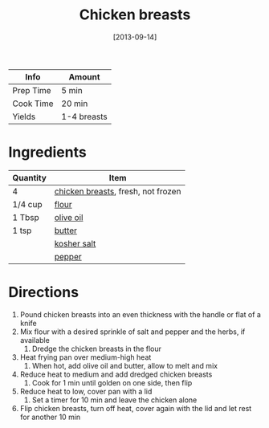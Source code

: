 :PROPERTIES:
:ID:       84679ac8-0dae-4cdf-9521-cdaf39aae5c5
:END:
#+TITLE: Chicken breasts
#+DATE: [2013-09-14]
#+LAST_MODIFIED: [2022-10-12 Wed 00:35]
#+FILETAGS: :recipe:basics:

| Info      | Amount      |
|-----------+-------------|
| Prep Time | 5 min       |
| Cook Time | 20 min      |
| Yields    | 1-4 breasts |

* Ingredients

| Quantity | Item                               |
|----------+------------------------------------|
| 4        | [[id:844b425a-0bc1-486c-a3ce-755652960211][chicken breasts]], fresh, not frozen |
| 1/4 cup  | [[id:52b06361-3a75-4b35-84ff-6b1f3ac96b23][flour]]                              |
| 1 Tbsp   | [[id:a3cbe672-676d-4ce9-b3d5-2ab7cdef6810][olive oil]]                          |
| 1 tsp    | [[id:c2560014-7e89-4ef5-a628-378773b307e5][butter]]                             |
|          | [[id:026747d6-33c9-43c8-9d71-e201ed476116][kosher salt]]                        |
|          | [[id:68516e6c-ad08-45fd-852b-ba45ce50a68b][pepper]]                             |

* Directions

1. Pound chicken breasts into an even thickness with the handle or flat of a knife
2. Mix flour with a desired sprinkle of salt and pepper and the herbs, if available
   1. Dredge the chicken breasts in the flour
3. Heat frying pan over medium-high heat
   1. When hot, add olive oil and butter, allow to melt and mix
4. Reduce heat to medium and add dredged chicken breasts
   1. Cook for 1 min until golden on one side, then flip
5. Reduce heat to low, cover pan with a lid
   1. Set a timer for 10 min and leave the chicken alone
6. Flip chicken breasts, turn off heat, cover again with the lid and let rest for another 10 min

